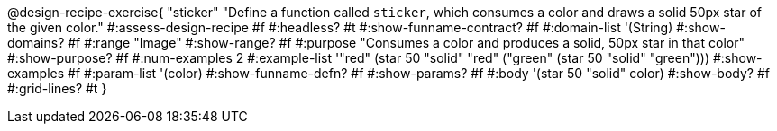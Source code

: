 @design-recipe-exercise{ "sticker"
  "Define a function called `sticker`, which consumes a color and draws a solid 50px star of the given color."
#:assess-design-recipe #f
#:headless? #t
#:show-funname-contract? #f
#:domain-list '(String)
#:show-domains? #f
#:range "Image"
#:show-range? #f
#:purpose "Consumes a color and produces a solid, 50px star in that color"
#:show-purpose? #f
#:num-examples 2
#:example-list '(("red"   (star 50 "solid" "red"))
				 ("green" (star 50 "solid" "green")))
#:show-examples #f
#:param-list '(color)
#:show-funname-defn? #f
#:show-params? #f
#:body '(star 50 "solid" color)
#:show-body? #f
#:grid-lines? #t
}
